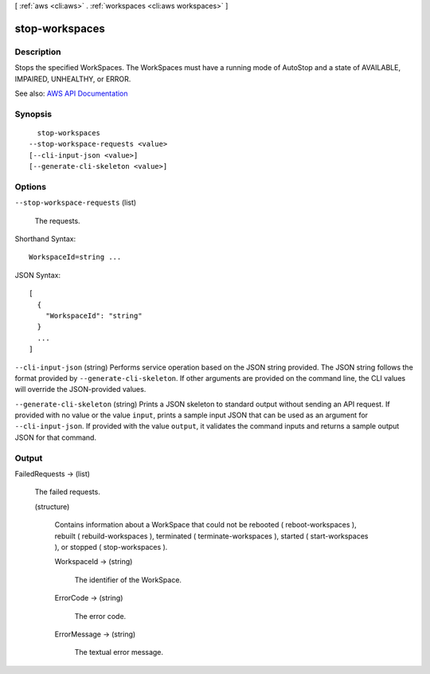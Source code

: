 [ :ref:`aws <cli:aws>` . :ref:`workspaces <cli:aws workspaces>` ]

.. _cli:aws workspaces stop-workspaces:


***************
stop-workspaces
***************



===========
Description
===========



Stops the specified WorkSpaces. The WorkSpaces must have a running mode of AutoStop and a state of AVAILABLE, IMPAIRED, UNHEALTHY, or ERROR.



See also: `AWS API Documentation <https://docs.aws.amazon.com/goto/WebAPI/workspaces-2015-04-08/StopWorkspaces>`_


========
Synopsis
========

::

    stop-workspaces
  --stop-workspace-requests <value>
  [--cli-input-json <value>]
  [--generate-cli-skeleton <value>]




=======
Options
=======

``--stop-workspace-requests`` (list)


  The requests.

  



Shorthand Syntax::

    WorkspaceId=string ...




JSON Syntax::

  [
    {
      "WorkspaceId": "string"
    }
    ...
  ]



``--cli-input-json`` (string)
Performs service operation based on the JSON string provided. The JSON string follows the format provided by ``--generate-cli-skeleton``. If other arguments are provided on the command line, the CLI values will override the JSON-provided values.

``--generate-cli-skeleton`` (string)
Prints a JSON skeleton to standard output without sending an API request. If provided with no value or the value ``input``, prints a sample input JSON that can be used as an argument for ``--cli-input-json``. If provided with the value ``output``, it validates the command inputs and returns a sample output JSON for that command.



======
Output
======

FailedRequests -> (list)

  

  The failed requests.

  

  (structure)

    

    Contains information about a WorkSpace that could not be rebooted ( reboot-workspaces ), rebuilt ( rebuild-workspaces ), terminated ( terminate-workspaces ), started ( start-workspaces ), or stopped ( stop-workspaces ).

    

    WorkspaceId -> (string)

      

      The identifier of the WorkSpace.

      

      

    ErrorCode -> (string)

      

      The error code.

      

      

    ErrorMessage -> (string)

      

      The textual error message.

      

      

    

  

